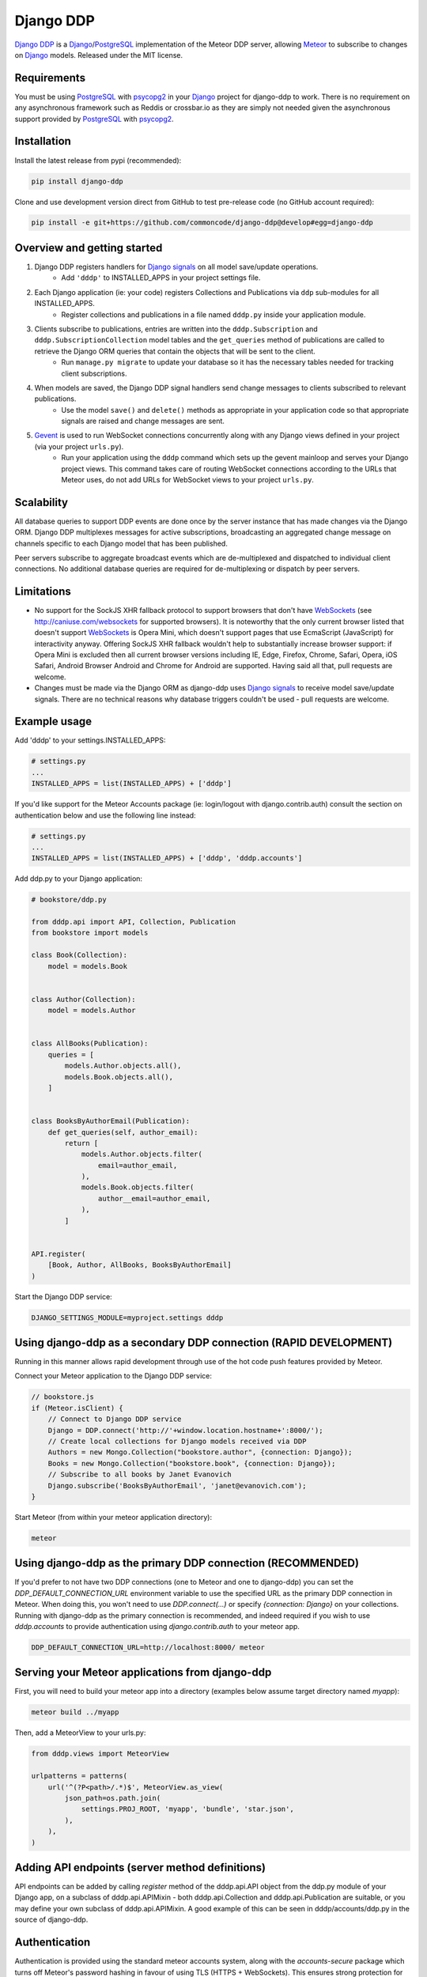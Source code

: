==========
Django DDP
==========

`Django DDP`_ is a Django_/PostgreSQL_ implementation of the Meteor DDP server, allowing Meteor_ to subscribe to changes on Django_ models.  Released under the MIT license.


Requirements
------------
You must be using PostgreSQL_ with psycopg2_ in your Django_ project for django-ddp to work.  There is no requirement on any asynchronous framework such as Reddis or crossbar.io as they are simply not needed given the asynchronous support provided by PostgreSQL_ with psycopg2_.


Installation
------------

Install the latest release from pypi (recommended):

.. code:: sh

    pip install django-ddp

Clone and use development version direct from GitHub to test pre-release code (no GitHub account required):

.. code:: sh

    pip install -e git+https://github.com/commoncode/django-ddp@develop#egg=django-ddp


Overview and getting started
----------------------------

1. Django DDP registers handlers for `Django signals`_ on all model save/update operations.
    * Add ``'dddp'`` to INSTALLED_APPS in your project settings file.
2. Each Django application (ie: your code) registers Collections and Publications via ``ddp`` sub-modules for all INSTALLED_APPS.
    * Register collections and publications in a file named ``dddp.py`` inside your application module.
3. Clients subscribe to publications, entries are written into the ``dddp.Subscription`` and ``dddp.SubscriptionCollection`` model tables and the ``get_queries`` method of publications are called to retrieve the Django ORM queries that contain the objects that will be sent to the client.
    * Run ``manage.py migrate`` to update your database so it has the necessary tables needed for tracking client subscriptions.
4. When models are saved, the Django DDP signal handlers send change messages to clients subscribed to relevant publications.
    * Use the model ``save()`` and ``delete()`` methods as appropriate in your application code so that appropriate signals are raised and change messages are sent.
5. Gevent_ is used to run WebSocket connections concurrently along with any Django views defined in your project (via your project ``urls.py``).
    * Run your application using the ``dddp`` command which sets up the gevent mainloop and serves your Django project views.  This command takes care of routing WebSocket connections according to the URLs that Meteor uses, do not add URLs for WebSocket views to your project ``urls.py``.


Scalability
-----------
All database queries to support DDP events are done once by the server instance that has made changes via the Django ORM.  Django DDP multiplexes messages for active subscriptions, broadcasting an aggregated change message on channels specific to each Django model that has been published.

Peer servers subscribe to aggregate broadcast events which are de-multiplexed and dispatched to individual client connections.  No additional database queries are required for de-multiplexing or dispatch by peer servers.


Limitations
-----------
* No support for the SockJS XHR fallback protocol to support browsers
  that don't have WebSockets_ (see http://caniuse.com/websockets for
  supported browsers).  It is noteworthy that the only current browser
  listed that doesn't support WebSockets_ is Opera Mini, which doesn't
  support pages that use EcmaScript (JavaScript) for interactivity
  anyway.  Offering SockJS XHR fallback wouldn't help to substantially
  increase browser support: if Opera Mini is excluded then all current
  browser versions including IE, Edge, Firefox, Chrome, Safari, Opera,
  iOS Safari, Android Browser Android and Chrome for Android are
  supported.  Having said all that, pull requests are welcome.

* Changes must be made via the Django ORM as django-ddp uses `Django
  signals`_ to receive model save/update signals.  There are no
  technical reasons why database triggers couldn't be used - pull
  requests are welcome.


Example usage
-------------

Add 'dddp' to your settings.INSTALLED_APPS:

.. code:: python

    # settings.py
    ...
    INSTALLED_APPS = list(INSTALLED_APPS) + ['dddp']

If you'd like support for the Meteor Accounts package (ie: login/logout
with django.contrib.auth) consult the section on authentication below
and use the following line instead:

.. code:: python

    # settings.py
    ...
    INSTALLED_APPS = list(INSTALLED_APPS) + ['dddp', 'dddp.accounts']

Add ddp.py to your Django application:

.. code:: python

    # bookstore/ddp.py

    from dddp.api import API, Collection, Publication
    from bookstore import models

    class Book(Collection):
        model = models.Book


    class Author(Collection):
        model = models.Author


    class AllBooks(Publication):
        queries = [
            models.Author.objects.all(),
            models.Book.objects.all(),
        ]


    class BooksByAuthorEmail(Publication):
        def get_queries(self, author_email):
            return [
                models.Author.objects.filter(
                    email=author_email,
                ),
                models.Book.objects.filter(
                    author__email=author_email,
                ),
            ]


    API.register(
        [Book, Author, AllBooks, BooksByAuthorEmail]
    )

Start the Django DDP service:

.. code:: sh

    DJANGO_SETTINGS_MODULE=myproject.settings dddp


Using django-ddp as a secondary DDP connection (RAPID DEVELOPMENT)
------------------------------------------------------------------

Running in this manner allows rapid development through use of the hot 
code push features provided by Meteor.

Connect your Meteor application to the Django DDP service:

.. code:: javascript

    // bookstore.js
    if (Meteor.isClient) {
        // Connect to Django DDP service
        Django = DDP.connect('http://'+window.location.hostname+':8000/');
        // Create local collections for Django models received via DDP
        Authors = new Mongo.Collection("bookstore.author", {connection: Django});
        Books = new Mongo.Collection("bookstore.book", {connection: Django});
        // Subscribe to all books by Janet Evanovich
        Django.subscribe('BooksByAuthorEmail', 'janet@evanovich.com');
    }

Start Meteor (from within your meteor application directory):

.. code:: sh

    meteor

Using django-ddp as the primary DDP connection (RECOMMENDED)
------------------------------------------------------------

If you'd prefer to not have two DDP connections (one to Meteor and one 
to django-ddp) you can set the `DDP_DEFAULT_CONNECTION_URL` environment 
variable to use the specified URL as the primary DDP connection in 
Meteor.  When doing this, you won't need to use `DDP.connect(...)` or 
specify `{connection: Django}` on your collections.  Running with 
django-ddp as the primary connection is recommended, and indeed required 
if you wish to use `dddp.accounts` to provide authentication using 
`django.contrib.auth` to your meteor app.

.. code:: sh

    DDP_DEFAULT_CONNECTION_URL=http://localhost:8000/ meteor


Serving your Meteor applications from django-ddp
------------------------------------------------

First, you will need to build your meteor app into a directory (examples 
below assume target directory named `myapp`):

.. code:: sh

    meteor build ../myapp

Then, add a MeteorView to your urls.py:

.. code:: python

    from dddp.views import MeteorView

    urlpatterns = patterns(
        url('^(?P<path>/.*)$', MeteorView.as_view(
            json_path=os.path.join(
                settings.PROJ_ROOT, 'myapp', 'bundle', 'star.json',
            ),
        ),
    )


Adding API endpoints (server method definitions)
------------------------------------------------
API endpoints can be added by calling `register` method of the
dddp.api.API object from the ddp.py module of your Django app, on a
subclass of dddp.api.APIMixin - both dddp.api.Collection and
dddp.api.Publication are suitable, or you may define your own subclass
of dddp.api.APIMixin.  A good example of this can be seen in
dddp/accounts/ddp.py in the source of django-ddp.


Authentication
--------------
Authentication is provided using the standard meteor accounts system,
along with the `accounts-secure` package which turns off Meteor's
password hashing in favour of using TLS (HTTPS + WebSockets). This
ensures strong protection for all data over the wire.  Correctly using
TLS/SSL also protects your site against man-in-the-middle and replay
attacks - Meteor is vulnerable to both of these without using
encryption.

Add `dddp.accounts` to your `settings.INSTALLED_APPS` as described in
the example usage section above, then add `tysonclugg:accounts-secure`
to your Meteor application (from within your meteor application
directory):

.. code:: sh

    meteor add tysonclugg:accounts-secure

Then follow the normal procedure to add login/logout views to your
Meteor application.


Contributors
------------
`Tyson Clugg <https://github.com/tysonclugg>`_
    * Author, conceptual design.

`Yan Le <https://github.com/janusle>`_
    * Validate and bug fix dddp.accounts submodule.

`MEERQAT <http://meerqat.com.au/>`_
    * Project sponsor - many thanks for allowing this to be released under an open source license!

`David Burles <https://github.com/dburles>`_
    * Expert guidance on how DDP works in Meteor.

`Brenton Cleeland <https://github.com/sesh>`_
    * Great conversations around how collections and publications can limit visibility of published documents to specific users.

`Muhammed Thanish <https://github.com/mnmtanish>`_
    * Making the `DDP Test Suite <https://github.com/meteorhacks/ddptest>`_ available.

This project is forever grateful for the love, support and respect given 
by the awesome team at `Common Code`_.

.. _Django DDP: https://github.com/django-ddp/django-ddp
.. _Django: https://www.djangoproject.com/
.. _Django signals: https://docs.djangoproject.com/en/stable/topics/signals/
.. _Common Code: https://commoncode.com.au/
.. _Gevent: http://www.gevent.org/
.. _PostgreSQL: http://postgresql.org/
.. _psycopg2: http://initd.org/psycopg/
.. _WebSockets: http://www.w3.org/TR/websockets/
.. _Meteor: http://meteor.com/
